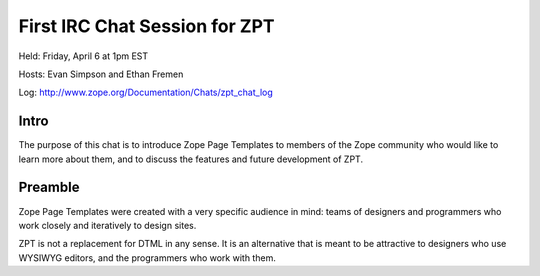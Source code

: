 ================================
 First IRC Chat Session for ZPT
================================

Held: Friday, April 6 at 1pm EST

Hosts: Evan Simpson and Ethan Fremen

Log: http://www.zope.org/Documentation/Chats/zpt_chat_log

Intro
=====

The purpose of this chat is to introduce Zope Page Templates to
members of the Zope community who would like to learn more about them,
and to discuss the features and future development of ZPT.

Preamble
========

Zope Page Templates were created with a very specific audience in
mind: teams of designers and programmers who work closely and
iteratively to design sites.

ZPT is not a replacement for DTML in any sense. It is an alternative
that is meant to be attractive to designers who use WYSIWYG editors,
and the programmers who work with them.
